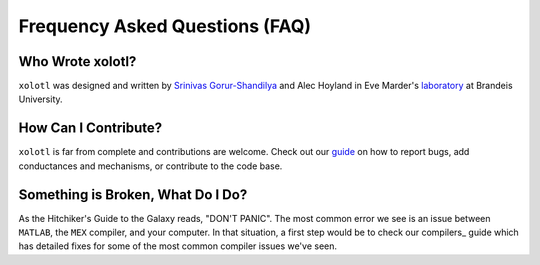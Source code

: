 .. set up matlab code highlighting
.. highlight:: matlab

.. set up referencing
.. _faq:
Frequency Asked Questions (FAQ)
===============================

Who Wrote xolotl?
^^^^^^^^^^^^^^^^^
``xolotl`` was designed and written by `Srinivas Gorur-Shandilya`_ and Alec Hoyland in
Eve Marder's laboratory_ at Brandeis University.

.. _`Srinivas Gorur-Shandilya`: https://srinivas.gs/
.. _laboratory: https://blogs.brandeis.edu/marderlab/

How Can I Contribute?
^^^^^^^^^^^^^^^^^^^^^
``xolotl`` is far from complete and contributions are welcome. Check out our guide_
on how to report bugs, add conductances and mechanisms, or contribute to the code base.

.. _guide: contributing.rst

Something is Broken, What Do I Do?
^^^^^^^^^^^^^^^^^^^^^^^^^^^^^^^^^^
As the Hitchiker's Guide to the Galaxy reads, "DON'T PANIC". The most common error
we see is an issue between ``MATLAB``, the ``MEX`` compiler, and your computer. In that
situation, a first step would be to check our compilers_ guide which has detailed fixes for
some of the most common compiler issues we've seen.
